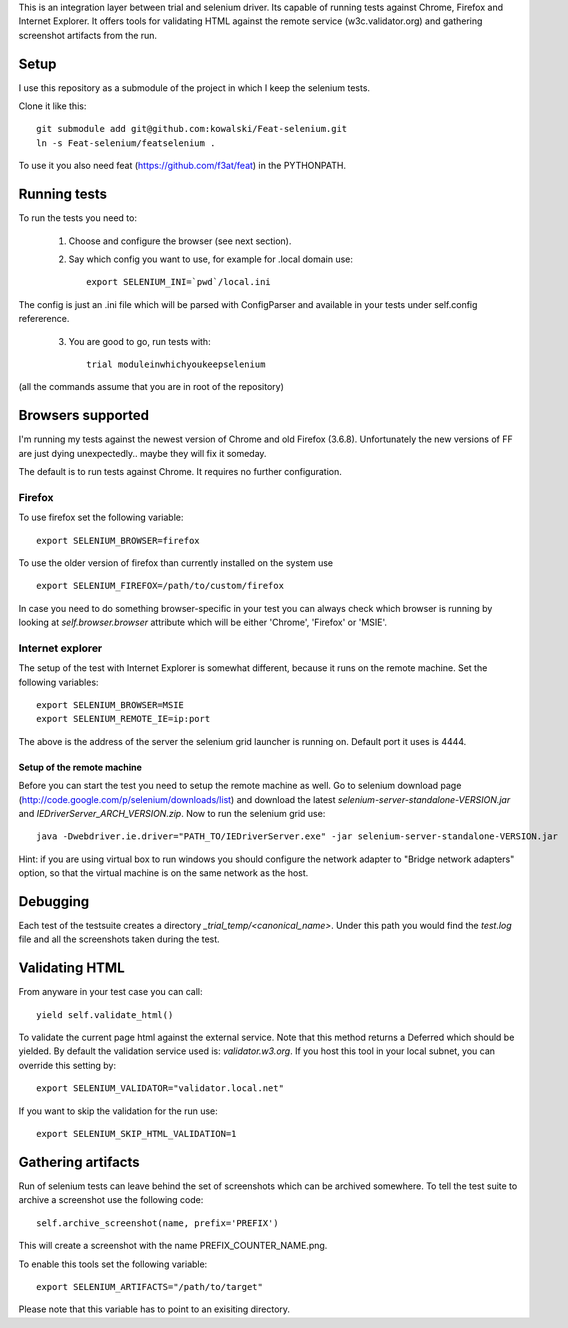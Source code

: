This is an integration layer between trial and selenium driver. Its capable of running tests against Chrome, Firefox and Internet Explorer. It offers tools for validating HTML against the remote service (w3c.validator.org) and gathering screenshot artifacts from the run.

Setup
-----

I use this repository as a submodule of the project in which I keep the selenium tests.

Clone it like this: ::

  git submodule add git@github.com:kowalski/Feat-selenium.git
  ln -s Feat-selenium/featselenium .

To use it you also need feat (https://github.com/f3at/feat) in the PYTHONPATH.

Running tests
-------------

To run the tests you need to:

  1. Choose and configure the browser (see next section).

  2. Say which config you want to use, for example for .local domain use: ::

       export SELENIUM_INI=`pwd`/local.ini

The config is just an .ini file which will be parsed with ConfigParser and available in your tests under self.config refererence.

  3. You are good to go, run tests with: ::

       trial moduleinwhichyoukeepselenium


(all the commands assume that you are in root of the repository)


Browsers supported
------------------

I'm running my tests against the newest version of Chrome and old Firefox (3.6.8). Unfortunately the new versions of FF are just dying unexpectedly.. maybe they will fix it someday.

The default is to run tests against Chrome. It requires no further configuration.

Firefox
=======

To use firefox set the following variable: ::

  export SELENIUM_BROWSER=firefox

To use the older version of firefox than currently installed on the system use ::

  export SELENIUM_FIREFOX=/path/to/custom/firefox

In case you need to do something browser-specific in your test you can always check which browser is running by looking at *self.browser.browser* attribute which will be either 'Chrome', 'Firefox' or 'MSIE'.


Internet explorer
=================

The setup of the test with Internet Explorer is somewhat different, because it runs on the remote machine. Set the following variables: ::

  export SELENIUM_BROWSER=MSIE
  export SELENIUM_REMOTE_IE=ip:port

The above is the address of the server the selenium grid launcher is running on. Default port it uses is 4444.

===========================
Setup of the remote machine
===========================

Before you can start the test you need to setup the remote machine as well. Go to selenium download page (http://code.google.com/p/selenium/downloads/list) and download the latest *selenium-server-standalone-VERSION.jar* and *IEDriverServer_ARCH_VERSION.zip*. Now to run the selenium grid use: ::

  java -Dwebdriver.ie.driver="PATH_TO/IEDriverServer.exe" -jar selenium-server-standalone-VERSION.jar

Hint: if you are using virtual box to run windows you should configure the network adapter to "Bridge network adapters" option, so that the virtual machine is on the same network as the host.


Debugging
---------

Each test of the testsuite creates a directory *_trial_temp/<canonical_name>*. Under this path you would find the *test.log* file and all the screenshots taken during the test.


Validating HTML
---------------

From anyware in your test case you can call: ::

   yield self.validate_html()

To validate the current page html against the external service. Note that this method returns a Deferred which should be yielded. By default the validation service used is: *validator.w3.org*. If you host this tool in your local subnet, you can override this setting by: ::

   export SELENIUM_VALIDATOR="validator.local.net"

If you want to skip the validation for the run use: ::

   export SELENIUM_SKIP_HTML_VALIDATION=1


Gathering artifacts
-------------------

Run of selenium tests can leave behind the set of screenshots which can be archived somewhere. To tell the test suite to archive a screenshot use the following code: ::

   self.archive_screenshot(name, prefix='PREFIX')

This will create a screenshot with the name PREFIX_COUNTER_NAME.png.

To enable this tools set the following variable: ::

  export SELENIUM_ARTIFACTS="/path/to/target"

Please note that this variable has to point to an exisiting directory.


